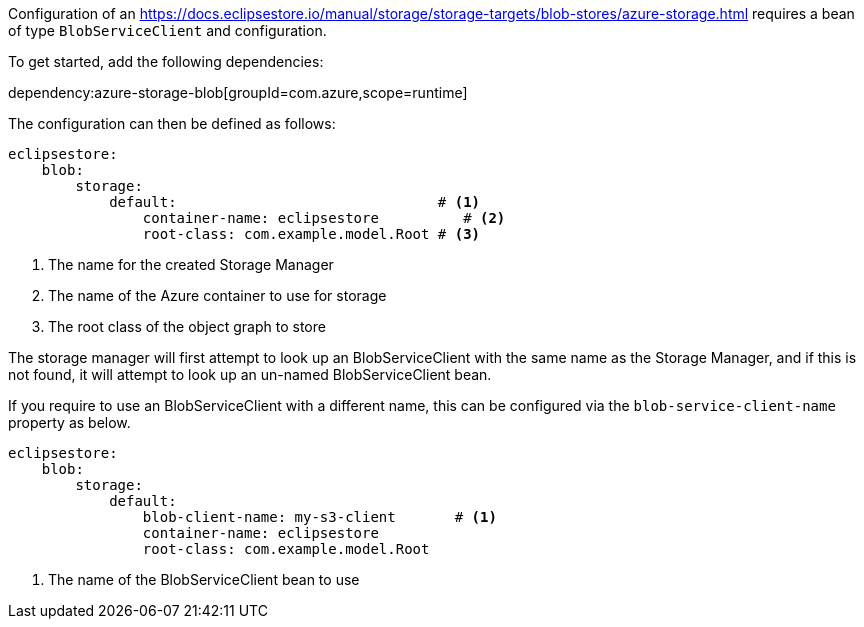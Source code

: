 Configuration of an https://docs.eclipsestore.io/manual/storage/storage-targets/blob-stores/azure-storage.html requires a bean of type `BlobServiceClient` and configuration.

To get started, add the following dependencies:

dependency:azure-storage-blob[groupId=com.azure,scope=runtime]

The configuration can then be defined as follows:

[configuration]
----
eclipsestore:
    blob:
        storage:
            default:                               # <1>
                container-name: eclipsestore          # <2>
                root-class: com.example.model.Root # <3>
----
<1> The name for the created Storage Manager
<2> The name of the Azure container to use for storage
<3> The root class of the object graph to store

The storage manager will first attempt to look up an BlobServiceClient with the same name as the Storage Manager, and if this is not found, it will attempt to look up an un-named BlobServiceClient bean.

If you require to use an BlobServiceClient with a different name, this can be configured via the `blob-service-client-name` property as below.

[configuration]
----
eclipsestore:
    blob:
        storage:
            default:
                blob-client-name: my-s3-client       # <1>
                container-name: eclipsestore
                root-class: com.example.model.Root
----
<1> The name of the BlobServiceClient bean to use
